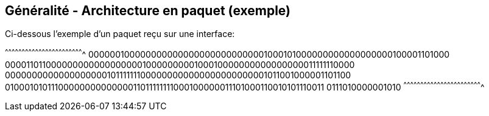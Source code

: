 == Généralité - Architecture en paquet (exemple)

Ci-dessous l'exemple d'un paquet reçu sur une interface:

[txt]
^^^^^^^^^^^^^^^^^^^^^^^^^^^^^^^^^^^^^^^^^^^^^^^^^^^^^^^^^^^^^^^^^^^^^^
0000001000000000000000000000000001000101000000000000000000100001101000
0000110110000000000000000001000000000100010000000000000000011111110000
0000000000000000000101111111000000000000000000000001011001000001101100
0100010101110000000000000011011111111000100000011101000110010101110011
0111010000001010
^^^^^^^^^^^^^^^^^^^^^^^^^^^^^^^^^^^^^^^^^^^^^^^^^^^^^^^^^^^^^^^^^^^^^^

